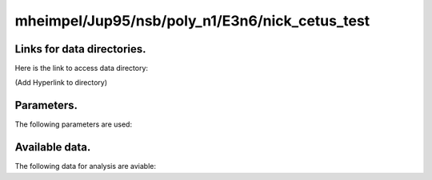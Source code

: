 -----------------------------------------------------------
mheimpel/Jup95/nsb/poly_n1/E3n6/nick_cetus_test
-----------------------------------------------------------

Links for data directories.
=========================================
Here is the link to access data directory:

(Add Hyperlink to directory)

Parameters.
=========================================

The following parameters are used:

.. csv-table::
   :file: param.csv
   :encoding: UTF-8
   :header-rows: 1

Available data.
==========================================

The following data for analysis are aviable:

.. csv-table::
   :file: outputs.csv
   :encoding: UTF-8
   :header-rows: 1


